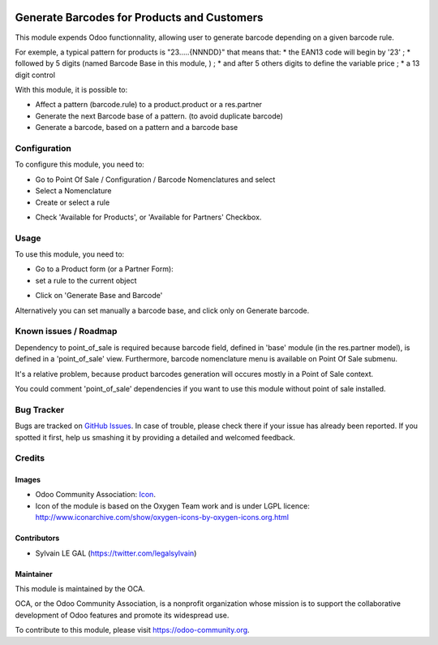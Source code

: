 .. image:: https://img.shields.io/badge/licence-AGPL--3-blue.svg
   :target: http://www.gnu.org/licenses/agpl-3.0-standalone.html
   :alt: License: AGPL-3

============================================
Generate Barcodes for Products and Customers
============================================

This module expends Odoo functionnality, allowing user to generate barcode
depending on a given barcode rule.

For exemple, a typical pattern for products is  "23.....{NNNDD}" that means
that:
* the EAN13 code will begin by '23' ;
* followed by 5 digits (named Barcode Base in this module, ) ;
* and after 5 others digits to define the variable price ;
* a 13 digit control

With this module, it is possible to:

* Affect a pattern (barcode.rule) to a product.product or a res.partner

* Generate the next Barcode base of a pattern. (to avoid duplicate barcode)
* Generate a barcode, based on a pattern and a barcode base

Configuration
=============

To configure this module, you need to:

* Go to Point Of Sale / Configuration / Barcode Nomenclatures and select
* Select a Nomenclature
* Create or select a rule
.. image:: /barcodes_generate/static/description/barcode_rule_tree.png

* Check 'Available for Products', or 'Available for Partners' Checkbox.

.. image:: /barcodes_generate/static/description/barcode_rule_form.png

Usage
=====

To use this module, you need to:

* Go to a Product form (or a Partner Form):
* set a rule to the current object

.. image:: /barcodes_generate/static/description/product_product_form_empty.png

* Click on 'Generate Base and Barcode'

.. image:: /barcodes_generate/static/description/product_product_form_generated.png


Alternatively you can set manually a barcode base, and click only on Generate barcode.

.. image:: https://odoo-community.org/website/image/ir.attachment/5784_f2813bd/datas
   :alt: Try me on Runbot
   :target: https://runbot.odoo-community.org/runbot/184/9.0

Known issues / Roadmap
======================

Dependency to point_of_sale is required because barcode field, defined in 'base'
module (in the res.partner model), is defined in a 'point_of_sale' view.
Furthermore, barcode nomenclature menu is available on Point Of Sale submenu.

It's a relative problem, because product barcodes generation will occures
mostly in a Point of Sale context.

You could comment 'point_of_sale' dependencies if you want to use this module
without point of sale installed.

Bug Tracker
===========

Bugs are tracked on `GitHub Issues
<https://github.com/OCA/pos/issues>`_. In case of trouble, please
check there if your issue has already been reported. If you spotted it first,
help us smashing it by providing a detailed and welcomed feedback.

Credits
=======

Images
------

* Odoo Community Association: `Icon <https://github.com/OCA/maintainer-tools/blob/master/template/module/static/description/icon.svg>`_.

* Icon of the module is based on the Oxygen Team work and is under LGPL licence:
  http://www.iconarchive.com/show/oxygen-icons-by-oxygen-icons.org.html

Contributors
------------

* Sylvain LE GAL (https://twitter.com/legalsylvain)

Maintainer
----------

.. image:: https://odoo-community.org/logo.png
   :alt: Odoo Community Association
   :target: https://odoo-community.org

This module is maintained by the OCA.

OCA, or the Odoo Community Association, is a nonprofit organization whose
mission is to support the collaborative development of Odoo features and
promote its widespread use.

To contribute to this module, please visit https://odoo-community.org.

